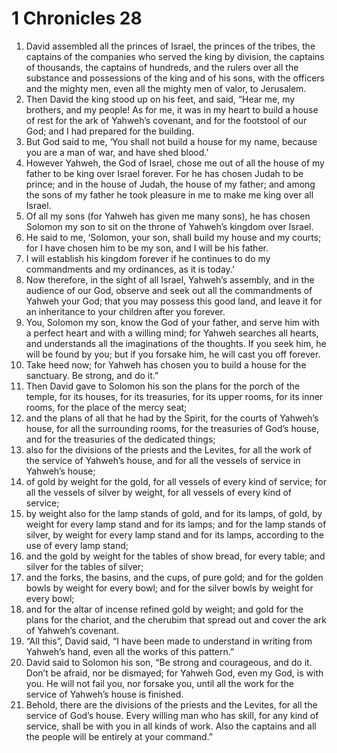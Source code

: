 ﻿
* 1 Chronicles 28
1. David assembled all the princes of Israel, the princes of the tribes, the captains of the companies who served the king by division, the captains of thousands, the captains of hundreds, and the rulers over all the substance and possessions of the king and of his sons, with the officers and the mighty men, even all the mighty men of valor, to Jerusalem. 
2. Then David the king stood up on his feet, and said, “Hear me, my brothers, and my people! As for me, it was in my heart to build a house of rest for the ark of Yahweh’s covenant, and for the footstool of our God; and I had prepared for the building. 
3. But God said to me, ‘You shall not build a house for my name, because you are a man of war, and have shed blood.’ 
4. However Yahweh, the God of Israel, chose me out of all the house of my father to be king over Israel forever. For he has chosen Judah to be prince; and in the house of Judah, the house of my father; and among the sons of my father he took pleasure in me to make me king over all Israel. 
5. Of all my sons (for Yahweh has given me many sons), he has chosen Solomon my son to sit on the throne of Yahweh’s kingdom over Israel. 
6. He said to me, ‘Solomon, your son, shall build my house and my courts; for I have chosen him to be my son, and I will be his father. 
7. I will establish his kingdom forever if he continues to do my commandments and my ordinances, as it is today.’ 
8. Now therefore, in the sight of all Israel, Yahweh’s assembly, and in the audience of our God, observe and seek out all the commandments of Yahweh your God; that you may possess this good land, and leave it for an inheritance to your children after you forever. 
9. You, Solomon my son, know the God of your father, and serve him with a perfect heart and with a willing mind; for Yahweh searches all hearts, and understands all the imaginations of the thoughts. If you seek him, he will be found by you; but if you forsake him, he will cast you off forever. 
10. Take heed now; for Yahweh has chosen you to build a house for the sanctuary. Be strong, and do it.” 
11. Then David gave to Solomon his son the plans for the porch of the temple, for its houses, for its treasuries, for its upper rooms, for its inner rooms, for the place of the mercy seat; 
12. and the plans of all that he had by the Spirit, for the courts of Yahweh’s house, for all the surrounding rooms, for the treasuries of God’s house, and for the treasuries of the dedicated things; 
13. also for the divisions of the priests and the Levites, for all the work of the service of Yahweh’s house, and for all the vessels of service in Yahweh’s house; 
14. of gold by weight for the gold, for all vessels of every kind of service; for all the vessels of silver by weight, for all vessels of every kind of service; 
15. by weight also for the lamp stands of gold, and for its lamps, of gold, by weight for every lamp stand and for its lamps; and for the lamp stands of silver, by weight for every lamp stand and for its lamps, according to the use of every lamp stand; 
16. and the gold by weight for the tables of show bread, for every table; and silver for the tables of silver; 
17. and the forks, the basins, and the cups, of pure gold; and for the golden bowls by weight for every bowl; and for the silver bowls by weight for every bowl; 
18. and for the altar of incense refined gold by weight; and gold for the plans for the chariot, and the cherubim that spread out and cover the ark of Yahweh’s covenant. 
19. “All this”, David said, “I have been made to understand in writing from Yahweh’s hand, even all the works of this pattern.” 
20. David said to Solomon his son, “Be strong and courageous, and do it. Don’t be afraid, nor be dismayed; for Yahweh God, even my God, is with you. He will not fail you, nor forsake you, until all the work for the service of Yahweh’s house is finished. 
21. Behold, there are the divisions of the priests and the Levites, for all the service of God’s house. Every willing man who has skill, for any kind of service, shall be with you in all kinds of work. Also the captains and all the people will be entirely at your command.” 
